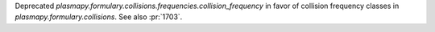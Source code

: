 Deprecated `plasmapy.formulary.collisions.frequencies.collision_frequency`
in favor of collision frequency classes in `plasmapy.formulary.collisions`.
See also :pr:`1703`.
